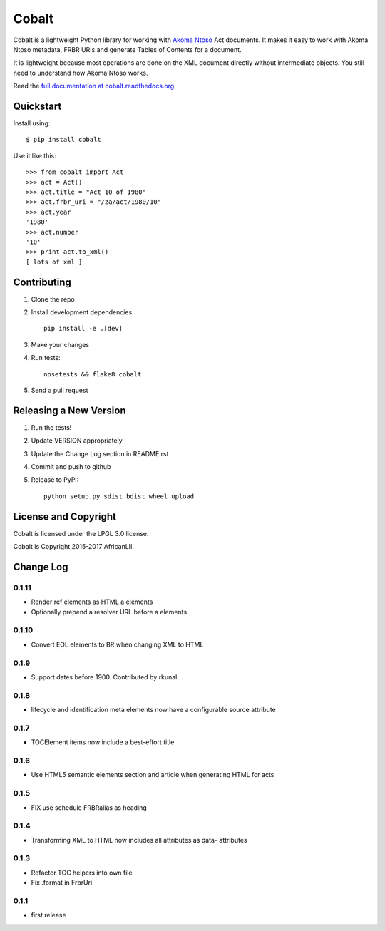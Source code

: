 Cobalt
======

.. image:: https://badge.fury.io/py/cobalt.svg
    :target: http://badge.fury.io/py/cobalt

.. image:: https://travis-ci.org/Code4SA/cobalt.svg
    :target: http://travis-ci.org/Code4SA/cobalt

Cobalt is a lightweight Python library for working with `Akoma Ntoso <http://www.akomantoso.org/>`_ Act documents.
It makes it easy to work with Akoma Ntoso metadata, FRBR URIs and generate Tables of Contents for a document.

It is lightweight because most operations are done on the XML document directly without intermediate
objects. You still need to understand how Akoma Ntoso works.

Read the `full documentation at cobalt.readthedocs.org <http://cobalt.readthedocs.org/en/latest/>`_.

Quickstart
----------

Install using::

    $ pip install cobalt

Use it like this::

    >>> from cobalt import Act
    >>> act = Act()
    >>> act.title = "Act 10 of 1980"
    >>> act.frbr_uri = "/za/act/1980/10"
    >>> act.year
    '1980'
    >>> act.number
    '10'
    >>> print act.to_xml()
    [ lots of xml ]

Contributing
------------

1. Clone the repo
2. Install development dependencies::

    pip install -e .[dev]

3. Make your changes
4. Run tests::

    nosetests && flake8 cobalt

5. Send a pull request

Releasing a New Version
-----------------------

1. Run the tests!
2. Update VERSION appropriately
3. Update the Change Log section in README.rst
4. Commit and push to github
5. Release to PyPI::

    python setup.py sdist bdist_wheel upload
    
License and Copyright
---------------------

Cobalt is licensed under the LPGL 3.0 license.

Cobalt is Copyright 2015-2017 AfricanLII.

Change Log
----------

0.1.11
......

- Render ref elements as HTML a elements
- Optionally prepend a resolver URL before a elements

0.1.10
......

- Convert EOL elements to BR when changing XML to HTML

0.1.9
.....

- Support dates before 1900. Contributed by rkunal.

0.1.8
.....

- lifecycle and identification meta elements now have a configurable source attribute

0.1.7
.....

- TOCElement items now include a best-effort title

0.1.6
.....

- Use HTML5 semantic elements section and article when generating HTML for acts

0.1.5
.....

- FIX use schedule FRBRalias as heading

0.1.4
.....

- Transforming XML to HTML now includes all attributes as data- attributes

0.1.3
.....

- Refactor TOC helpers into own file
- Fix .format in FrbrUri

0.1.1
.....

- first release
